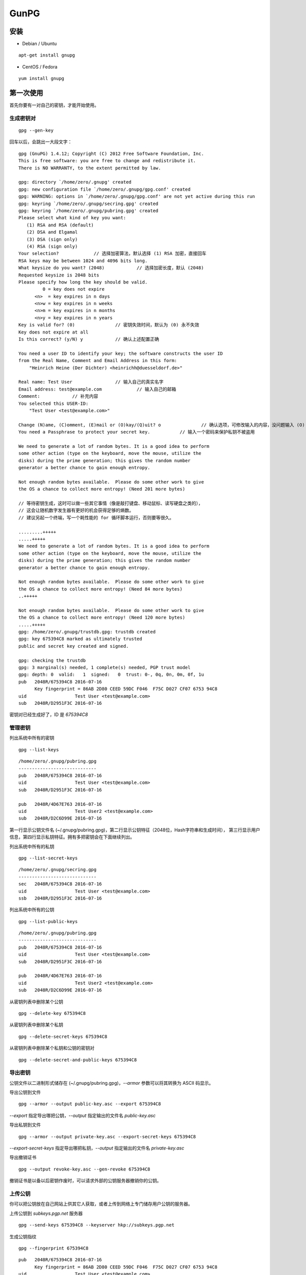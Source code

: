 .. _gpg:

==========
GunPG
==========

安装
==========

* Debian / Ubuntu

::

    apt-get install gnupg

* CentOS / Fedora

::

    yum install gnupg

第一次使用
==========

首先你要有一对自己的密钥，才能开始使用。

生成密钥对
----------

::

    gpg --gen-key

回车以后，会跳出一大段文字：
::

    gpg (GnuPG) 1.4.12; Copyright (C) 2012 Free Software Foundation, Inc.
    This is free software: you are free to change and redistribute it.
    There is NO WARRANTY, to the extent permitted by law.
    
    gpg: directory `/home/zero/.gnupg' created
    gpg: new configuration file `/home/zero/.gnupg/gpg.conf' created
    gpg: WARNING: options in `/home/zero/.gnupg/gpg.conf' are not yet active during this run
    gpg: keyring `/home/zero/.gnupg/secring.gpg' created
    gpg: keyring `/home/zero/.gnupg/pubring.gpg' created
    Please select what kind of key you want:
       (1) RSA and RSA (default)
       (2) DSA and Elgamal
       (3) DSA (sign only)
       (4) RSA (sign only)
    Your selection?		// 选择加密算法，默认选择 (1) RSA 加密，直接回车
    RSA keys may be between 1024 and 4096 bits long.
    What keysize do you want? (2048)		// 选择加密长度，默认 (2048)
    Requested keysize is 2048 bits
    Please specify how long the key should be valid.
             0 = key does not expire
          <n>  = key expires in n days
          <n>w = key expires in n weeks
          <n>m = key expires in n months
          <n>y = key expires in n years
    Key is valid for? (0)		// 密钥失效时间，默认为 (0) 永不失效
    Key does not expire at all
    Is this correct? (y/N) y		// 确认上述配置正确
    
    You need a user ID to identify your key; the software constructs the user ID
    from the Real Name, Comment and Email Address in this form:
        "Heinrich Heine (Der Dichter) <heinrichh@duesseldorf.de>"
    
    Real name: Test User		// 输入自己的真实名字
    Email address: test@example.com		// 输入自己的邮箱
    Comment:		// 补充内容
    You selected this USER-ID:
        "Test User <test@example.com>"
    
    Change (N)ame, (C)omment, (E)mail or (O)kay/(Q)uit? o		// 确认选项，可修改输入的内容，没问题输入 (O) 回车确认
    You need a Passphrase to protect your secret key.		// 输入一个密码来保护私钥不被盗用
    
    We need to generate a lot of random bytes. It is a good idea to perform
    some other action (type on the keyboard, move the mouse, utilize the
    disks) during the prime generation; this gives the random number
    generator a better chance to gain enough entropy.
    
    Not enough random bytes available.  Please do some other work to give
    the OS a chance to collect more entropy! (Need 201 more bytes)
    
    // 等待密钥生成，这时可以做一些其它事情（像是敲打键盘、移动鼠标、读写硬盘之类的），
    // 这会让随机数字发生器有更好的机会获得足够的熵数。
    // 建议另起一个终端，写一个耗性能的 for 循环脚本运行，否则要等很久。
    
    .........+++++
    .....+++++
    We need to generate a lot of random bytes. It is a good idea to perform
    some other action (type on the keyboard, move the mouse, utilize the
    disks) during the prime generation; this gives the random number
    generator a better chance to gain enough entropy.
    
    Not enough random bytes available.  Please do some other work to give
    the OS a chance to collect more entropy! (Need 84 more bytes)
    ..+++++
    
    Not enough random bytes available.  Please do some other work to give
    the OS a chance to collect more entropy! (Need 120 more bytes)
    .....+++++
    gpg: /home/zero/.gnupg/trustdb.gpg: trustdb created
    gpg: key 675394C8 marked as ultimately trusted
    public and secret key created and signed.
    
    gpg: checking the trustdb
    gpg: 3 marginal(s) needed, 1 complete(s) needed, PGP trust model
    gpg: depth: 0  valid:   1  signed:   0  trust: 0-, 0q, 0n, 0m, 0f, 1u
    pub   2048R/675394C8 2016-07-16
          Key fingerprint = 86AB 2D80 CEED 59DC F046  F75C D027 CF07 6753 94C8
    uid                  Test User <test@example.com>
    sub   2048R/D2951F3C 2016-07-16

密钥对已经生成好了，ID 是 `675394C8`

管理密钥
----------

列出系统中所有的密钥
::

    gpg --list-keys

::

    /home/zero/.gnupg/pubring.gpg
    -----------------------------
    pub   2048R/675394C8 2016-07-16
    uid                  Test User <test@example.com>
    sub   2048R/D2951F3C 2016-07-16
    
    pub   2048R/4D67E763 2016-07-16
    uid                  Test User2 <test@example.com>
    sub   2048R/D2C6D99E 2016-07-16

第一行显示公钥文件名 (~/.gnupg/pubring.gpg)，第二行显示公钥特征（2048位，Hash字符串和生成时间），
第三行显示用户信息，第四行显示私钥特征。拥有多把密钥会在下面继续列出。

列出系统中所有的私钥
::

    gpg --list-secret-keys

::

    /home/zero/.gnupg/secring.gpg
    -----------------------------
    sec   2048R/675394C8 2016-07-16
    uid                  Test User <test@example.com>
    ssb   2048R/D2951F3C 2016-07-16

列出系统中所有的公钥
::

    gpg --list-public-keys

::

    /home/zero/.gnupg/pubring.gpg
    -----------------------------
    pub   2048R/675394C8 2016-07-16
    uid                  Test User <test@example.com>
    sub   2048R/D2951F3C 2016-07-16
    
    pub   2048R/4D67E763 2016-07-16
    uid                  Test User2 <test@example.com>
    sub   2048R/D2C6D99E 2016-07-16

从密钥列表中删除某个公钥
::

    gpg --delete-key 675394C8

从密钥列表中删除某个私钥
::

    gpg --delete-secret-keys 675394C8

从密钥列表中删除某个私钥和公钥的密钥对
::

    gpg --delete-secret-and-public-keys 675394C8

导出密钥
----------

公钥文件以二进制形式储存在 (~/.gnupg/pubring.gpg)，`--armor` 参数可以将其转换为 ASCII 码显示。

导出公钥到文件
::

    gpg --armor --output public-key.asc --export 675394C8

`--export` 指定导出哪把公钥，`--output` 指定输出的文件名 `public-key.asc`

导出私钥到文件
::

    gpg --armor --output private-key.asc --export-secret-keys 675394C8

`--export-secret-keys` 指定导出哪把私钥，`--output` 指定输出的文件名 `private-key.asc`

导出撤销证书
::

    gpg --output revoke-key.asc --gen-revoke 675394C8

撤销证书是以备以后密钥作废时，可以请求外部的公钥服务器撤销你的公钥。

上传公钥
----------

你可以把公钥放在自己网站上供其它人获取，或者上传到网络上专门储存用户公钥的服务器。

上传公钥到 `subkeys.pgp.net` 服务器
::

    gpg --send-keys 675394C8 --keyserver hkp://subkeys.pgp.net

生成公钥指纹
::

    gpg --fingerprint 675394C8

::

    pub   2048R/675394C8 2016-07-16
          Key fingerprint = 86AB 2D80 CEED 59DC F046  F75C D027 CF07 6753 94C8
    uid                  Test User <test@example.com>
    sub   2048R/D2951F3C 2016-07-16

由于公钥服务器没有检查机制，任何人都可以用你的名义上传公钥，所以没有办法保证服务器上的公钥的可靠性。
通常你可以在网站上公布一个公钥指纹，让其他人核对下载到的公钥是否为真。

倒入密钥
----------

倒入密钥文件
::

    gpg --import public-key.asc

从默认公钥服务器 `keys.gnupg.net` 上倒入公钥
::

    gpg --recv-keys 675394C8

从公钥服务器上倒入密钥并验证公钥指纹
::

    gpg --keyserver hkp://subkeys.pgp.net --search-keys 675394C8
    gpg --fingerprint 675394C8

加密和解密
==========

示例文件 `msg.txt`，内容是 `Hello World`

对称加密
----------

对称加密无需使用到密钥，类似与普通的秘密加密。

加密文件
::

    gpg -c msg.txt

键入 2 次密码后会生成一个 `.gpg` 的加密文件。

解密文件
::

    gpg msg.txt.gpg

使用 `-o` 参数指定解密输出的文件名，`-d` 指定被解密的文件。
::

    gpg -o hello.txt -d msg.txt.gpg

公钥加密
----------

加密文件
::

    gpg --recipient 675394C8 --output msg-encrypt.txt.gpg --encrypt msg.txt

简写命令
::

    gpg -ea -r test@example.com msg.txt

`-e` 就是 `--encrypt` 表示加密数据， `-a` 就是 `--armor` 表示创建 ASCII 的输出（不使用这个参数输出的文件是一个二进制文件，以 `.gpg` 结尾），`-r` 就是 `--recipient` 指定加密的用户ID名称，可以是 Hash 值或邮箱。


解密文件
::

    gpg --output msg_1.txt --decrypt msg-encrypt.txt.gpg

简写命令
::

    gpg msg.txt.asc

签名和验证
==========

数字签名
----------

::

    gpg -o msg.txt.sig -s msg.txt

`-o` 就是 `--output` 表示指定输出到哪个文件，`-s` 就是 `--sign` 表示指定一个要签名的文件

文本签名
----------

::

    gpg -o msg.txt.sig --clearsign msg.txt

分离式签名
----------

::

    gpg -o msg.txt.sig -ab msg.txt

`msg.txt.sig` 仅包括签名，分离式签名的意思是原文件和签名是分开的，`-a` 就是 `--armor` 表示创建 ASCII 的输出，`-b` 就是 `--detach-sign` 表示分离式签名。

签名和加密
----------

::

    gpg --local-user 675394C8 --recipient 4D67E763 --armor --sign --encrypt msg.txt

`--local-user` 表示发送者ID，也就是自己的私钥ID用于签名，`--recipient` 表示接收者的公钥ID。

验证签名
----------

::

    gpg --verify msg.txt.sig

